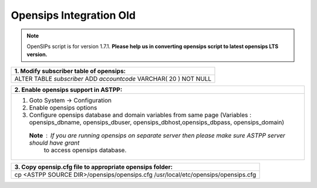 ========================
Opensips Integration Old
========================

.. note:: OpenSIPs script is for version 1.7.1. 
         **Please help us in converting opensips script to latest opensips LTS version.**


+------------------------------------------------------------------+
|**1. Modify subscriber table of opensips:**                       |
+------------------------------------------------------------------+                                                                 
|ALTER TABLE `subscriber` ADD `accountcode` VARCHAR( 20 ) NOT NULL |
+------------------------------------------------------------------+



+--------------------------------------------------------------------------------------------------------------------+
|**2. Enable opensips support in ASTPP:**                                                                            |
+--------------------------------------------------------------------------------------------------------------------+                                                                 
|1. Goto System -> Configuration                                                                                     |
|2. Enable opensips options                                                                                          |
|3. Configure opensips database and domain variables from same page (Variables : opensips_dbname, opensips_dbuser,   |
|   opensips_dbhost,opensips_dbpass, opensips_domain)                                                                |    
| **Note** : If you are running opensips on separate server then please make sure ASTPP server should have grant     | 
|   to access opensips database.                                                                                     |
+--------------------------------------------------------------------------------------------------------------------+




+---------------------------------------------------------------------------------+
|**3. Copy opensip.cfg file to appropriate opensips folder:**                     |
+---------------------------------------------------------------------------------+                                                                 
|cp <ASTPP SOURCE DIR>/opensips/opensips.cfg /usr/local/etc/opensips/opensips.cfg |
+---------------------------------------------------------------------------------+













